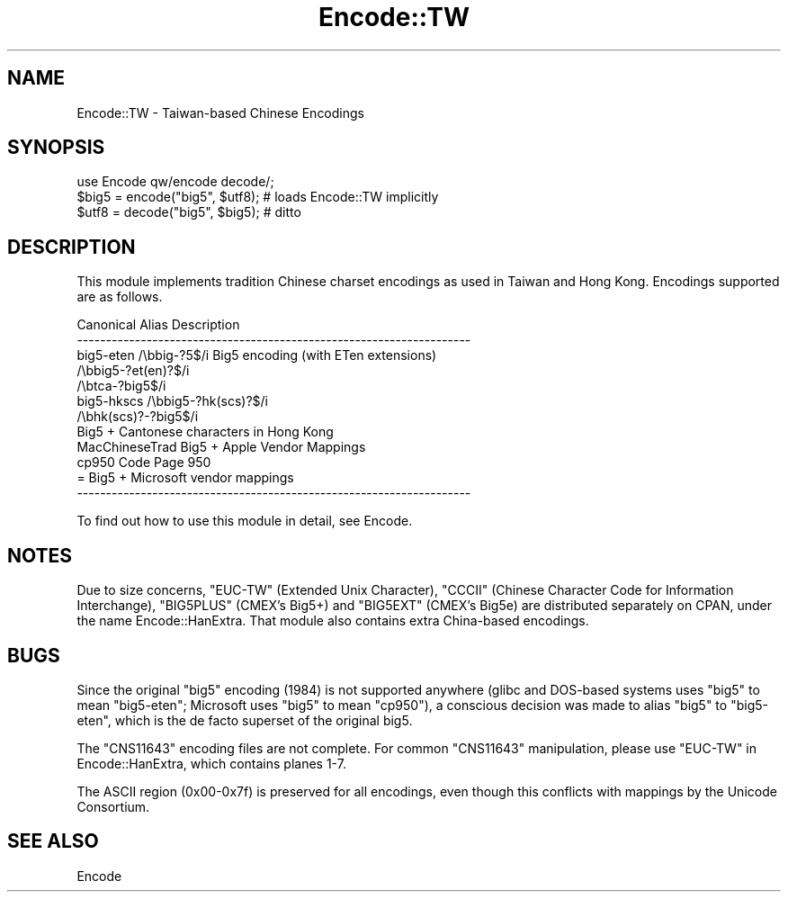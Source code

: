.\" -*- mode: troff; coding: utf-8 -*-
.\" Automatically generated by Pod::Man 5.0102 (Pod::Simple 3.45)
.\"
.\" Standard preamble:
.\" ========================================================================
.de Sp \" Vertical space (when we can't use .PP)
.if t .sp .5v
.if n .sp
..
.de Vb \" Begin verbatim text
.ft CW
.nf
.ne \\$1
..
.de Ve \" End verbatim text
.ft R
.fi
..
.\" \*(C` and \*(C' are quotes in nroff, nothing in troff, for use with C<>.
.ie n \{\
.    ds C` ""
.    ds C' ""
'br\}
.el\{\
.    ds C`
.    ds C'
'br\}
.\"
.\" Escape single quotes in literal strings from groff's Unicode transform.
.ie \n(.g .ds Aq \(aq
.el       .ds Aq '
.\"
.\" If the F register is >0, we'll generate index entries on stderr for
.\" titles (.TH), headers (.SH), subsections (.SS), items (.Ip), and index
.\" entries marked with X<> in POD.  Of course, you'll have to process the
.\" output yourself in some meaningful fashion.
.\"
.\" Avoid warning from groff about undefined register 'F'.
.de IX
..
.nr rF 0
.if \n(.g .if rF .nr rF 1
.if (\n(rF:(\n(.g==0)) \{\
.    if \nF \{\
.        de IX
.        tm Index:\\$1\t\\n%\t"\\$2"
..
.        if !\nF==2 \{\
.            nr % 0
.            nr F 2
.        \}
.    \}
.\}
.rr rF
.\" ========================================================================
.\"
.IX Title "Encode::TW 3"
.TH Encode::TW 3 2024-02-27 "perl v5.40.0" "Perl Programmers Reference Guide"
.\" For nroff, turn off justification.  Always turn off hyphenation; it makes
.\" way too many mistakes in technical documents.
.if n .ad l
.nh
.SH NAME
Encode::TW \- Taiwan\-based Chinese Encodings
.SH SYNOPSIS
.IX Header "SYNOPSIS"
.Vb 3
\&    use Encode qw/encode decode/; 
\&    $big5 = encode("big5", $utf8); # loads Encode::TW implicitly
\&    $utf8 = decode("big5", $big5); # ditto
.Ve
.SH DESCRIPTION
.IX Header "DESCRIPTION"
This module implements tradition Chinese charset encodings as used
in Taiwan and Hong Kong.
Encodings supported are as follows.
.PP
.Vb 12
\&  Canonical   Alias             Description
\&  \-\-\-\-\-\-\-\-\-\-\-\-\-\-\-\-\-\-\-\-\-\-\-\-\-\-\-\-\-\-\-\-\-\-\-\-\-\-\-\-\-\-\-\-\-\-\-\-\-\-\-\-\-\-\-\-\-\-\-\-\-\-\-\-\-\-\-\-
\&  big5\-eten   /\ebbig\-?5$/i      Big5 encoding (with ETen extensions)
\&          /\ebbig5\-?et(en)?$/i
\&          /\ebtca\-?big5$/i
\&  big5\-hkscs  /\ebbig5\-?hk(scs)?$/i
\&              /\ebhk(scs)?\-?big5$/i
\&                                Big5 + Cantonese characters in Hong Kong
\&  MacChineseTrad                Big5 + Apple Vendor Mappings
\&  cp950                         Code Page 950 
\&                                = Big5 + Microsoft vendor mappings
\&  \-\-\-\-\-\-\-\-\-\-\-\-\-\-\-\-\-\-\-\-\-\-\-\-\-\-\-\-\-\-\-\-\-\-\-\-\-\-\-\-\-\-\-\-\-\-\-\-\-\-\-\-\-\-\-\-\-\-\-\-\-\-\-\-\-\-\-\-
.Ve
.PP
To find out how to use this module in detail, see Encode.
.SH NOTES
.IX Header "NOTES"
Due to size concerns, \f(CW\*(C`EUC\-TW\*(C'\fR (Extended Unix Character), \f(CW\*(C`CCCII\*(C'\fR
(Chinese Character Code for Information Interchange), \f(CW\*(C`BIG5PLUS\*(C'\fR
(CMEX's Big5+) and \f(CW\*(C`BIG5EXT\*(C'\fR (CMEX's Big5e) are distributed separately
on CPAN, under the name Encode::HanExtra. That module also contains
extra China-based encodings.
.SH BUGS
.IX Header "BUGS"
Since the original \f(CW\*(C`big5\*(C'\fR encoding (1984) is not supported anywhere
(glibc and DOS-based systems uses \f(CW\*(C`big5\*(C'\fR to mean \f(CW\*(C`big5\-eten\*(C'\fR; Microsoft
uses \f(CW\*(C`big5\*(C'\fR to mean \f(CW\*(C`cp950\*(C'\fR), a conscious decision was made to alias
\&\f(CW\*(C`big5\*(C'\fR to \f(CW\*(C`big5\-eten\*(C'\fR, which is the de facto superset of the original
big5.
.PP
The \f(CW\*(C`CNS11643\*(C'\fR encoding files are not complete. For common \f(CW\*(C`CNS11643\*(C'\fR
manipulation, please use \f(CW\*(C`EUC\-TW\*(C'\fR in Encode::HanExtra, which contains
planes 1\-7.
.PP
The ASCII region (0x00\-0x7f) is preserved for all encodings, even
though this conflicts with mappings by the Unicode Consortium.
.SH "SEE ALSO"
.IX Header "SEE ALSO"
Encode
